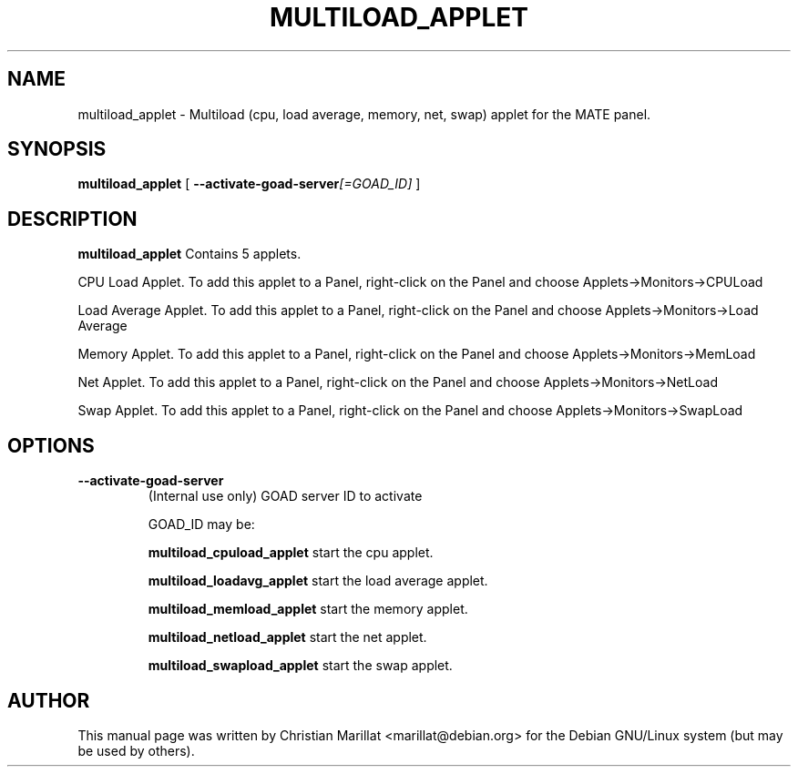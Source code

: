 .\" This manpage has been automatically generated by docbook2man 
.\" from a DocBook document.  This tool can be found at:
.\" <http://shell.ipoline.com/~elmert/comp/docbook2X/> 
.\" Please send any bug reports, improvements, comments, patches, 
.\" etc. to Steve Cheng <steve@ggi-project.org>.
.TH "MULTILOAD_APPLET" "1" "10 februar 2002" "" ""
.SH NAME
multiload_applet \- Multiload (cpu, load average, memory, net, swap) applet for the MATE panel.
.SH SYNOPSIS

\fBmultiload_applet\fR [ \fB--activate-goad-server\fI[=GOAD_ID]\fB\fR ]

.SH "DESCRIPTION"
.PP
\fBmultiload_applet\fR Contains 5 applets.
.PP
CPU Load Applet. To add this applet to a Panel, right-click on the
Panel and choose Applets->Monitors->CPULoad
.PP
Load Average Applet. To add this applet to a Panel, right-click on the
Panel and choose Applets->Monitors->Load Average
.PP
Memory Applet. To add this applet to a Panel, right-click on the
Panel and choose Applets->Monitors->MemLoad
.PP
Net Applet. To add this applet to a Panel, right-click on the
Panel and choose Applets->Monitors->NetLoad
.PP
Swap Applet. To add this applet to a Panel, right-click on the
Panel and choose Applets->Monitors->SwapLoad
.SH "OPTIONS"
.TP
\fB--activate-goad-server\fR
(Internal use only) GOAD server ID to activate

GOAD_ID may be:

\fBmultiload_cpuload_applet \fRstart the cpu applet.

\fBmultiload_loadavg_applet \fRstart the load average applet.

\fBmultiload_memload_applet \fRstart the memory applet.

\fBmultiload_netload_applet \fRstart the net applet.

\fBmultiload_swapload_applet \fRstart the swap applet.
.SH "AUTHOR"
.PP
This manual page was written by Christian Marillat <marillat@debian.org> for
the Debian GNU/Linux system (but may be used by others).
